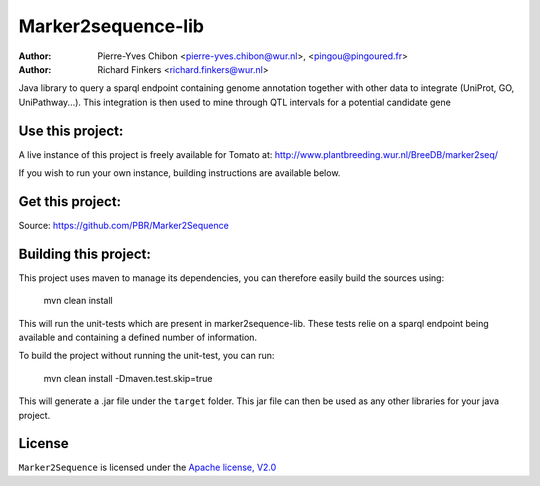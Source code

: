 Marker2sequence-lib
====================

:Author: Pierre-Yves Chibon <pierre-yves.chibon@wur.nl>, <pingou@pingoured.fr>
:Author: Richard Finkers <richard.finkers@wur.nl>


Java library to query a sparql endpoint containing genome annotation together
with other data to integrate (UniProt, GO, UniPathway...).
This integration is then used to mine through QTL intervals for a potential
candidate gene


Use this project:
-----------------
A live instance of this project is freely available for Tomato at:
http://www.plantbreeding.wur.nl/BreeDB/marker2seq/

If you wish to run your own instance, building instructions are available below.


Get this project:
-----------------
Source:  https://github.com/PBR/Marker2Sequence


Building this project:
----------------------

This project uses maven to manage its dependencies, you can therefore easily
build the sources using:

 mvn clean install

This will run the unit-tests which are present in marker2sequence-lib.
These tests relie on a sparql endpoint being available and containing a
defined number of information.

To build the project without running the unit-test, you can run:

 mvn clean install -Dmaven.test.skip=true

This will generate a .jar file under the ``target`` folder. This jar file
can then be used as any other libraries for your java project.

License
-------

.. _Apache license, V2.0: http://www.apache.org/licenses/LICENSE-2.0.html

``Marker2Sequence`` is licensed under the `Apache license, V2.0`_


